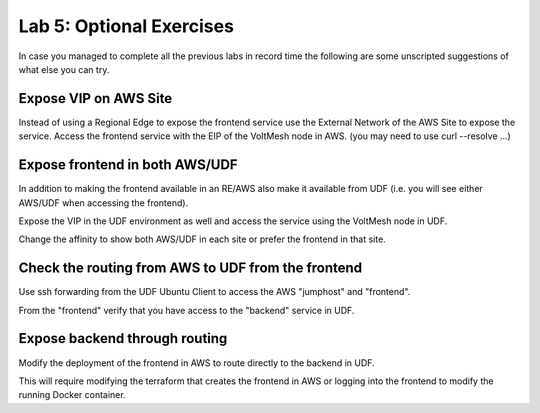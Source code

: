 Lab 5: Optional Exercises
=========================

In case you managed to complete all the previous labs in record time the following
are some unscripted suggestions of what else you can try.

Expose VIP on AWS Site
~~~~~~~~~~~~~~~~~~~~~~~

Instead of using a Regional Edge to expose the frontend service use the External
Network of the AWS Site to expose the service.  Access the frontend service with 
the EIP of the VoltMesh node in AWS. (you may need to use curl --resolve ...)

Expose frontend in both AWS/UDF
~~~~~~~~~~~~~~~~~~~~~~~~~~~~~~~

In addition to making the frontend available in an RE/AWS also make it available
from UDF (i.e. you will see either AWS/UDF when accessing the frontend).

Expose the VIP in the UDF environment as well and access the service
using the VoltMesh node in UDF.

Change the affinity to show both AWS/UDF in each site or prefer the frontend in that site.

Check the routing from AWS to UDF from the frontend
~~~~~~~~~~~~~~~~~~~~~~~~~~~~~~~~~~~~~~~~~~~~~~~~~~~

Use ssh forwarding from the UDF Ubuntu Client to access the AWS "jumphost" and "frontend".

From the "frontend" verify that you have access to the "backend" service in UDF.

Expose backend through routing
~~~~~~~~~~~~~~~~~~~~~~~~~~~~~~~

Modify the deployment of the frontend in AWS to route directly to the backend in UDF.

This will require modifying the terraform that creates the frontend in AWS or logging into the 
frontend to modify the running Docker container.

